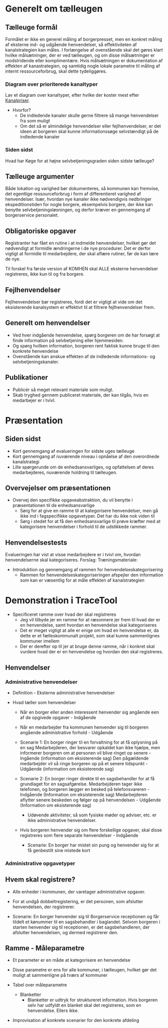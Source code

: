 * Generelt om tælleugen

** Tælleuge formål

Formålet er ikke en generel måling af borgerpresset, men en konkret måling
af eksterne ind- og udgående henvendelser, så effektiviteten af kanalstrategien
kan måles.
I forlængelse af ovenstående skal det gøres klart hvilke målsætninger, der er
ved tælleugen, og om disse målsætninger er modstridende eller komplimentære.
Hvis målsætningen er dokumentation af effekten af kanastrategien, og samtidig
nogle lokale parametre til måling af internt ressourceforbrug, skal dette
tydeliggøres.

*** Diagram over prioriterede kanaltyper

Lav et diagram over kanaltyper, efter hvilke der koster mest efter [[http://www.kl.dk/Fagomrader/Administration-og-digitalisering/e2015/Kanalpriser/][Kanalpriser]].
- Hvorfor?
  - De indledende kanaler skulle gerne filtrere så mange henvendelser fra som muligt
  - Om det så er almindelige henvendelser eller fejlhenvendelser, er det ideen at borgeren
    skal kunne informationssøge selvstændigt på de indledende kanaler


*** Siden sidst

Hvad har Køge for at højne selvbetjeningsgraden siden sidste tælleuge?

** Tælleuge argumenter

Både lokation og varighed bør dokumenteres, så kommunen kan fremvise, det egentlige
ressourceforbrug i form af differentieret varighed af henvendelser. Især, hvordan
nye kanaler ikke nødvendigvis nedbringer ekspeditionstiden for nogle borgere,
eksempelvis borgere, der ikke kan benytte selvbetjeningsløsningen, og derfor
kræver en gennemgang af borgerservice personalet.

** Obligatoriske opgaver

Registranter har fået en rutine i at indmelde henvendelser, hvilket gør det
nødvendigt at formidle ændringerne i de nye procedurer. Det er derfor vigtigt
at formidle til medarbejdere, der skal aflære rutiner, før de kan lære de nye.

Til forskel fra første version af KOMHEN skal ALLE eksterne henvendelser registreres,
ikke kun til og fra borgere.

** Fejlhenvendelser
Fejlhenvendelser bør registreres, fordi det er vigtigt at vide om det eksisterende
kanalsystem er effektivt til at filtrere fejlhenvendelser frem.

** Generelt om henvendelser
- Ved hver indgående henvendelse, spørg borgeren om de har forsøgt at finde information
  på selvbetjening eller hjemmesiden.
- Og spørg hvilken information, borgeren rent faktisk kunne bruge til den konkrete
  henvendelse
- Ovenstående kan anskue effekten af de indledende informations- og selvbetjeningskanaler.  

** Publikationer
- Publicér så meget relevant materiale som muligt.
- Skab tryghed gennem publiceret materiale, der kan tilgås, hvis en medarbejer
  er i tvivl.

* Præsentation

** Siden sidst
- Kort gennemgang af evalueringen for sidste uges tælleuge
- Kort gennemgang af nuværende niveau i opnåelse af den overordnede
  kanalstrategi
- Lille spørgerunde om de enhedsansvarliges, og opfattelsen af deres 
  medarbejderes, nuværende holdning til tælleugen.
** Overvejelser om præsentationen

- Overvej den specifikke opgaveabstraktion, du vil benytte i præsentationen
  til de enhedsansvarlige
  - Sørg for at give en ramme til at kategorisere henvendelser, men
    gå ikke ind i fagspecifikke opgavetyper. Det har du ikke nok viden til
  - Sørg i stedet for at få den enhedsansvarlige til prøve kræfter med at 
    kategorisere henvendelser i forhold til de udstikkede rammer.

** Henvendelsestests
Evalueringen har vist at visse medarbejdere er i tvivl om, hvordan henvendelserne
skal kategoriseres.
Forslag:
Træningsmateriale:
- Introduktion og gennemgang af rammen for henvendelseskategorisering
  - Rammen for henvendelseskategoriseringen afspejler den information
    som kan er væsentlig for at måle effekten af kanalstrategien


* Demonstration i TraceTool
- Specificeret ramme over hvad der skal registreres
  - Jeg vil tilbyde jer en ramme for at ræsonnere jer frem til hvad der er en
    henvendelse, samt hvordan en henvendelse skal kategoriseres
  - Det er meget vigtigt at alle er enige om hvad en henvendelse er, da dette
    er et fælleskommunalt projekt, som skal kunne sammenlignes kommuner imellem
  - Der er derefter op til jer at bruge denne ramme, når i konkret skal vurdere
    hvad der er en henvendelse og hvordan den skal registreres.


** Henvendelser
*** Administrative henvendelser
- Definition - Eksterne administrative henvendelser

- Hvad tæller som henvendelser
  - Når en borger eller anden interessent henvender sig angående een af de
    opgivede opgaver - Indgående
  - Når en medarbejder fra kommunen henvender sig til borgeren angående
    administrative forhold - Udgående
    
  - Scenarie 1: En borger ringer til en forvaltning for at få oplysning på en sag
    Medarbejderen, der besvarer opkaldet kan ikke hjælpe, men informerer borgeren
    om at personen vil blive ringet op senere - Ingående (information om eksisterende sag)
    Den pågældende medarbejder vil så ringe borgeren op på et senere tidspunkt - Udgående
    (information om eksisterende sag)
  - Scenarie 2: En borger ringer direkte til en sagsbehandler for at få grundlaget for en sagsafgørelse.
    Medarbejderen tager ikke telefonen, og borgeren lægger en besked på telefonsvareren - Indgående
    (Information om eksisterende sag)
    Medarbejderen aflytter senere beskeden og følger op på henvendelsen - Udgående
    (Information om eksisterende sag)
    - Udøvende aktiviteter, så som fysiske møder og adviser, etc. er ikke administrative
      henvendelser.
  - Hvis borgeren henvender sig om flere forskellige opgaver, skal disse registreres
    som flere separate henvendelser - Indgående
    - Scenarie: En borger har mistet sin pung og henvender sig for at få genbestilt
      sine mistede kort


*** Administrative opgavetyper


** Hvem skal registrere?
- Alle enheder i kommunen, der varetager administrative opgaver. 
- For at undgå dobbeltregistering, er det personen, som afslutter henvendelsen,
  der registrerer.

- Scenarie: En borger henvender sig til Borgerservice receptionen og får tildelt et
  kønummer til en sagsbehandler i baglandet. Selvom borgeren i starten henvender
  sig til receptionen, er det sagsbehandleren, der afslutter henvendelsen, og dermed
  registrerer den.

** Ramme - Måleparametre

- Et parameter er en måde at kategorisere en henvendelse
- Disse parametre er ens for alle kommuner, i tælleugen, hvilket gør
  det muligt at sammenligne på tværs af kommuner

- Tabel over måleparametre
  - Blanketter
    - Blanketter er udtryk for struktureret information. Hvis borgeren
      selv har udfyldt en blanket skal det registreres, som en henvendelse.
      Ellers ikke.

- Improvisation af konkrete scenarier for den konkrete afdeling

